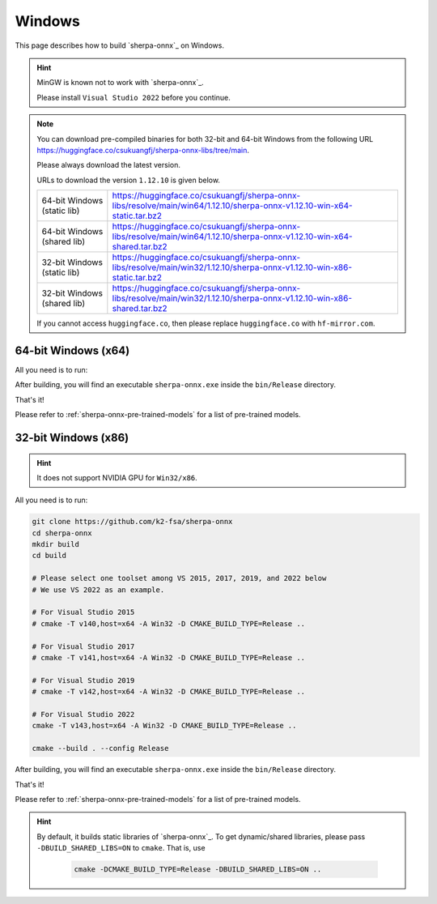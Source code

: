 Windows
=======

This page describes how to build `sherpa-onnx`_ on Windows.


.. hint::

   MinGW is known not to work with `sherpa-onnx`_.

   Please install ``Visual Studio 2022`` before you continue.

.. note::

   You can download pre-compiled binaries for both 32-bit and 64-bit Windows
   from the following URL `<https://huggingface.co/csukuangfj/sherpa-onnx-libs/tree/main>`_.

   Please always download the latest version.

   URLs to download the version ``1.12.10`` is given below.

   .. list-table::

     * - 64-bit Windows (static lib)
       - `<https://huggingface.co/csukuangfj/sherpa-onnx-libs/resolve/main/win64/1.12.10/sherpa-onnx-v1.12.10-win-x64-static.tar.bz2>`_
     * - 64-bit Windows (shared lib)
       - `<https://huggingface.co/csukuangfj/sherpa-onnx-libs/resolve/main/win64/1.12.10/sherpa-onnx-v1.12.10-win-x64-shared.tar.bz2>`_
     * - 32-bit Windows (static lib)
       - `<https://huggingface.co/csukuangfj/sherpa-onnx-libs/resolve/main/win32/1.12.10/sherpa-onnx-v1.12.10-win-x86-static.tar.bz2>`_
     * - 32-bit Windows (shared lib)
       - `<https://huggingface.co/csukuangfj/sherpa-onnx-libs/resolve/main/win32/1.12.10/sherpa-onnx-v1.12.10-win-x86-shared.tar.bz2>`_

   If you cannot access ``huggingface.co``, then please replace ``huggingface.co`` with
   ``hf-mirror.com``.



64-bit Windows (x64)
--------------------

All you need is to run:

.. tabs::

   .. tab:: CPU

      .. code-block:: bash

        git clone https://github.com/k2-fsa/sherpa-onnx
        cd sherpa-onnx
        mkdir build
        cd build
        cmake -DCMAKE_BUILD_TYPE=Release ..
        cmake --build . --config Release

   .. tab:: Nvidia GPU (CUDA)

      .. code-block:: bash

        git clone https://github.com/k2-fsa/sherpa-onnx
        cd sherpa-onnx
        mkdir build
        cd build
        cmake -DCMAKE_BUILD_TYPE=Release -DBUILD_SHARED_LIBS=ON -DSHERPA_ONNX_ENABLE_GPU=ON ..
        cmake --build . --config Release

      .. hint::

          You need to install CUDA toolkit 11.8. Otherwise, you would get
          errors at runtime.

          Caution: Please install cuda toolkit 11.8. Other versions do ``NOT`` work!

          Caution: Please install cuda toolkit 11.8. Other versions do ``NOT`` work!

          Caution: Please install cuda toolkit 11.8. Other versions do ``NOT`` work!

          If it crashes without any errors, please see

            `<https://github.com/k2-fsa/sherpa-onnx/issues/2138>`_

          You need to also install ``cudnn``.

After building, you will find an executable ``sherpa-onnx.exe`` inside the ``bin/Release`` directory.

That's it!

Please refer to :ref:`sherpa-onnx-pre-trained-models` for a list of pre-trained
models.

32-bit Windows (x86)
--------------------

.. hint::

   It does not support NVIDIA GPU for ``Win32/x86``.

All you need is to run:

.. code-block:: bash

  git clone https://github.com/k2-fsa/sherpa-onnx
  cd sherpa-onnx
  mkdir build
  cd build

  # Please select one toolset among VS 2015, 2017, 2019, and 2022 below
  # We use VS 2022 as an example.

  # For Visual Studio 2015
  # cmake -T v140,host=x64 -A Win32 -D CMAKE_BUILD_TYPE=Release ..

  # For Visual Studio 2017
  # cmake -T v141,host=x64 -A Win32 -D CMAKE_BUILD_TYPE=Release ..

  # For Visual Studio 2019
  # cmake -T v142,host=x64 -A Win32 -D CMAKE_BUILD_TYPE=Release ..

  # For Visual Studio 2022
  cmake -T v143,host=x64 -A Win32 -D CMAKE_BUILD_TYPE=Release ..

  cmake --build . --config Release

After building, you will find an executable ``sherpa-onnx.exe`` inside the ``bin/Release`` directory.

That's it!

Please refer to :ref:`sherpa-onnx-pre-trained-models` for a list of pre-trained
models.

.. hint::

   By default, it builds static libraries of `sherpa-onnx`_. To get dynamic/shared
   libraries, please pass ``-DBUILD_SHARED_LIBS=ON`` to ``cmake``. That is, use

    .. code-block:: bash

        cmake -DCMAKE_BUILD_TYPE=Release -DBUILD_SHARED_LIBS=ON ..

